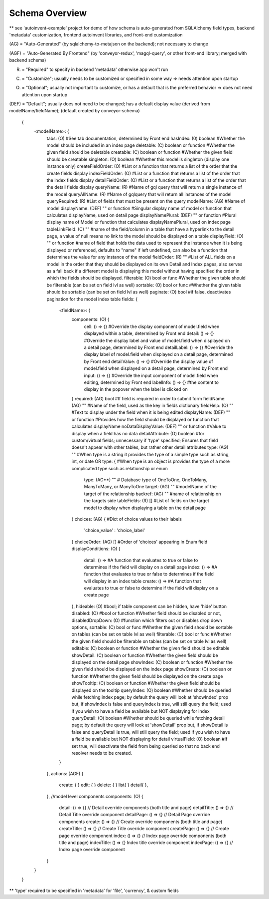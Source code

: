 .. _tutorial/schema:

Schema Overview
---------------

** see 'autoinvent-example' project for demo of how schema is auto-generated from SQLAlchemy field types, backend 'metadata' customization, frontend autoinvent libraries, and front-end customization

(AG) = "Auto-Generated" (by sqlalchemy-to-metajson on the backend); not necessary to change

(AGF) = "Auto-Generated By Frontend" (by 'conveyor-redux', 'magql-query', or other front-end library; merged with backend schema)

(R) = "Required" to specify in backend 'metadata' otherwise app won't run

(C) = "Customize"; usually needs to be customized or specified in some way => needs attention upon startup

(O) = "Optional"; usually not important to customize, or has a default that is the preferred behavior => does not need attention upon startup

(DEF) = "Default"; usually does not need to be changed; has a default display value (derived from modelName/fieldName); (default created by conveyor-schema)

  .. code-block:: JSON

  {
    <modelName>: {
      tabs: (O) #See tab documentation, determined by Front end
      hasIndex: (0) boolean #Whether the model should be included in an index page
      deletable: (C) boolean or function #Whether the given field should be deletable
      creatable: (C) boolean or function #Whether the given field should be creatable
      singleton: (O) boolean #Whether this model is singleton (display one instance only)
      createFieldOrder: (O) #List or a function that returns a list of the order that the create fields display
      indexFieldOrder: (O) #List or a function that returns a list of the order that the index fields display
      detailFieldOrder: (O) #List or a function that returns a list of the order that the detail fields display
      queryName: (R) #Name of gql query that will return a single instance of the model
      queryAllName: (R) #Name of gqlquery that will return all instances of the model
      queryRequired: (R) #List of fields that must be present on the query
      modelName: (AG) #Name of model
      displayName: (DEF) "" or function #Singular display name of model or function that calculates displayName, used on detail page
      displayNamePlural: (DEF) "" or function #Plural display name of Model or function that calculates displayNamePlural, used on index page
      tableLinkField: (C) "" #name of the field/column in a table that have a hyperlink to the detail page, a value of null means no link to the model should be displayed on a table
      displayField: (O) "" or function #name of field that holds the data used to represent the instance when it is being displayed or referenced, defaults to "name" if left undefined, can also be a function that determines the value for any instance of the model
      fieldOrder: (R) "" #List of ALL fields on a model in the order that they should be displayed on its own Detail and Index pages, also serves as a fall back if a different model is displaying this model without having specified the order in which the fields should be displayed.
      filterable: (O) bool or func #Whether the given table should be filterable (can be set on field lvl as well)
      sortable: (O) bool or func #Whether the given table should be sortable (can be set on field lvl as well)
      paginate: (O) bool #if false, deactivates pagination for the model index table
      fields: {
        <fieldName>: {
          components: (O) {
            cell: () => {} #Override the display component of model.field when displayed within a table, determined by Front end
            detail: () => {} #Override the display label and value of model.field when displayed on a detail page, determined by Front end
            detailLabel: () => {} #Override the display label of model.field when displayed on a detail page, determined by Front end
            detailValue: () => {} #Override the display value of model.field when displayed on a detail page, determined by Front end
            input: () => {} #Override the input component of model.field when editing, determined by Front end
            labelInfo: () => {} #the content to display in the popover when the label is clicked on
          }
          required: (AG) bool #If field is required in order to submit form
          fieldName: (AG) "" #Name of the field, used as the key in fields dictionary
          fieldHelp: (O) "" #Text to display under the field when it is being edited
          displayName: (DEF) "" or function #Provides how the field should be displayed or function that calculates displayName
          noDataDisplayValue: (DEF) "" or function #Value to display when a field has no data
          detailAttribute: (O) boolean #for custom/virtual fields; unnecessary if 'type' specified; Ensures that field doesn't appear with other tables, but rather other detail attributes
          type: (AG) "" #When type is a string it provides the type of a simple type such as string, int, or date
          OR
          type: { #When type is an object is provides the type of a more complicated type such as relationship or enum
            type: (AG**) "" # Database type of OneToOne, OneToMany, ManyToMany, or ManyToOne
            target: (AG) "" #modelName of the target of the relationship
            backref: (AG) "" #name of relationship on the targets side
            tableFields: (R) [] #List of fields on the target model to display when displaying a table on the detail page
          }
          choices: (AG) { #Dict of choice values to their labels
              'choice_value' : 'choice_label'
          }
          choiceOrder: (AG) [] #Order of 'choices' appearing in Enum field
          displayConditions: (O) {
            detail: () => #A function that evaluates to true or false to determines if the field will display on a detail page
            index: () => #A function that evaluates to true or false to determines if the field will display in an index table
            create: () => #A function that evaluates to true or false to determine if the field will display on a create page
          },
          hideable: (O) #bool; if table component can be hidden, have 'hide' button
          disabled: (O) #bool or function #Whether field should be disabled or not,
          disabledDropDown: (O) #function which filters out or disables drop down options,
          sortable: (C) bool or func #Whether the given field should be sortable on tables (can be set on table lvl as well)
          filterable: (C) bool or func #Whether the given field should be filterable on tables (can be set on table lvl as well)
          editable: (C) boolean or function #Whether the given field should be editable
          showDetail: (C) boolean or function #Whether the given field should be displayed on the detail page
          showIndex: (C) boolean or function #Whether the given field should be displayed on the index page
          showCreate: (C) boolean or function #Whether the given field should be displayed on the create page
          showTooltip: (C) boolean or function #Whether the given field should be displayed on the tooltip
          queryIndex: (O) boolean #Whether should be queried while fetching index page; by default the query will look at 'showIndex' prop but, if showIndex is false and queryIndex is true, will still query the field; used if you wish to have a field be available but NOT displaying for index
          queryDetail: (O) boolean #Whether should be queried while fetching detail page; by default the query will look at 'showDetail' prop but, if showDetail is false and queryDetail is true, will still query the field; used if you wish to have a field be available but NOT displaying for detail
          virtualField: (O) boolean #If set true, will deactivate the field from being queried so that no back end resolver needs to be created.
        }
      },
      actions: (AGF) {
        create: {
        }
        edit: {
        }
        delete: {
        }
        list{
        }
        detail{
        },
      },
      //model level components
      components: (O) {
        detail: () => {} // Detail override components (both title and page)
        detailTitle: () => {} // Detail Title override component
        detailPage: () => {} // Detail Page override components
        create: () => {} // Create override components (both title and page)
        createTitle: () => {} // Create Title override component
        createPage: () => {} // Create page override component
        index: () => {} // Index page override components (both title and page)
        indexTitle: () => {} Index title override component
        indexPage: () => {} // Index page override component
      }
    }
  }


** 'type' required to be specified in 'metadata' for 'file', 'currency', & custom fields

